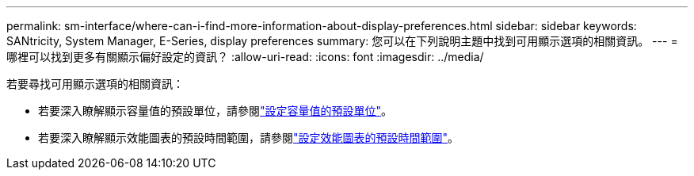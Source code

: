 ---
permalink: sm-interface/where-can-i-find-more-information-about-display-preferences.html 
sidebar: sidebar 
keywords: SANtricity, System Manager, E-Series, display preferences 
summary: 您可以在下列說明主題中找到可用顯示選項的相關資訊。 
---
= 哪裡可以找到更多有關顯示偏好設定的資訊？
:allow-uri-read: 
:icons: font
:imagesdir: ../media/


[role="lead"]
若要尋找可用顯示選項的相關資訊：

* 若要深入瞭解顯示容量值的預設單位，請參閱link:set-default-units-for-capacity-values.html["設定容量值的預設單位"]。
* 若要深入瞭解顯示效能圖表的預設時間範圍，請參閱link:set-default-time-frame-for-performance-graphs.html["設定效能圖表的預設時間範圍"]。

